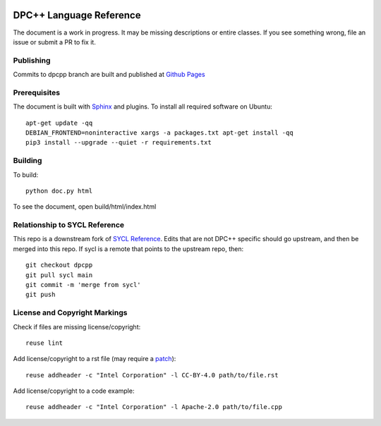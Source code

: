 ..
  Copyright 2020 The Khronos Group Inc.
  SPDX-License-Identifier: CC-BY-4.0

.. image:: https://readthedocs.org/projects/sycl/badge/?version=latest
	   :target: https://sycl.readthedocs.io/en/latest/?badge=latest
           :alt: Documentation Status

==========================
 DPC++ Language Reference
==========================
 
The document is a work in progress. It may be missing descriptions or
entire classes. If you see something wrong, file an issue or submit a
PR to fix it.

Publishing
==========

Commits to dpcpp branch are built and published at `Github Pages
<https://oneapi-src.github.io/DPCPP_Reference>`__

Prerequisites
=============

The document is built with `Sphinx
<https://www.sphinx-doc.org/en/master>`__ and plugins. To install all
required software on Ubuntu::

   apt-get update -qq
   DEBIAN_FRONTEND=noninteractive xargs -a packages.txt apt-get install -qq
   pip3 install --upgrade --quiet -r requirements.txt

Building
========

To build::

  python doc.py html

To see the document, open build/html/index.html

  
Relationship to SYCL Reference
==============================

This repo is a downstream fork of `SYCL Reference
<https://KhronosGroup/SYCL_Reference>`__. Edits that are not DPC++
specific should go upstream, and then be merged into this repo. If
sycl is a remote that points to the upstream repo, then::

  git checkout dpcpp
  git pull sycl main
  git commit -m 'merge from sycl'
  git push

License and Copyright Markings
==============================

Check if files are missing license/copyright::

  reuse lint

Add license/copyright to a rst file (may require a `patch
<https://github.com/fsfe/reuse-tool/pull/254>`__)::

  reuse addheader -c "Intel Corporation" -l CC-BY-4.0 path/to/file.rst

Add license/copyright to a code example::
  
  reuse addheader -c "Intel Corporation" -l Apache-2.0 path/to/file.cpp
